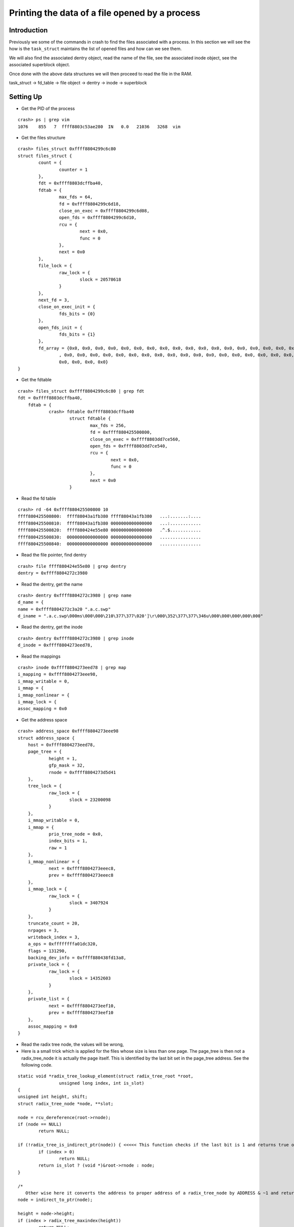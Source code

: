 ###############################################
Printing the data of a file opened by a process
###############################################

============
Introduction
============


Previously we some of the commands in crash to find the files associated with a process. In this section we will see the how is the ``task_struct`` maintains the list of opened files and how can we see them.

We will also find the associated dentry object, read the name of the file, see the associated inode object, see the associated superblock object.

Once done with the above data structures we will then proceed to read the file in the RAM.

task_struct -> fd_table -> file object -> dentry -> inode -> superblock

==========
Setting Up
==========

- Get the PID of the process 

::

    crash> ps | grep vim 
    1076    855   7  ffff8803c53ae280  IN   0.0   21036   3268  vim


- Get the files structure

::

          crash> files_struct 0xffff8804299c6c80
          struct files_struct {
                  count = {
                          counter = 1
                  }, 
                  fdt = 0xffff8803dcffba40, 
                  fdtab = {
                          max_fds = 64, 
                          fd = 0xffff8804299c6d18, 
                          close_on_exec = 0xffff8804299c6d08, 
                          open_fds = 0xffff8804299c6d10, 
                          rcu = {
                                  next = 0x0, 
                                  func = 0
                          }, 
                          next = 0x0
                  }, 
                  file_lock = {
                          raw_lock = {
                                  slock = 20578618
                          }
                  }, 
                  next_fd = 3, 
                  close_on_exec_init = {
                          fds_bits = {0}
                  }, 
                  open_fds_init = {
                          fds_bits = {1}
                  }, 
                  fd_array = {0x0, 0x0, 0x0, 0x0, 0x0, 0x0, 0x0, 0x0, 0x0, 0x0, 0x0, 0x0, 0x0, 0x0, 0x0, 0x0, 0x0, 0x0, 0x0, 0x0, 0x0, 0x0, 0x0, 0x0, 0x0, 0x0, 0x0, 0x0, 0x0
                          , 0x0, 0x0, 0x0, 0x0, 0x0, 0x0, 0x0, 0x0, 0x0, 0x0, 0x0, 0x0, 0x0, 0x0, 0x0, 0x0, 0x0, 0x0, 0x0, 0x0, 0x0, 0x0, 0x0, 0x0, 0x0, 0x0, 0x0, 0x0, 0x0, 0x0, 0x0, 
                          0x0, 0x0, 0x0, 0x0}
          }

- Get the fdtable

::

    crash> files_struct 0xffff8804299c6c80 | grep fdt 
    fdt = 0xffff8803dcffba40, 
        fdtab = {
                crash> fdtable 0xffff8803dcffba40
                        struct fdtable {
                                max_fds = 256, 
                                fd = 0xffff880425500800, 
                                close_on_exec = 0xffff8803dd7ce560, 
                                open_fds = 0xffff8803dd7ce540, 
                                rcu = {
                                        next = 0x0, 
                                        func = 0
                                }, 
                                next = 0x0
                        }


- Read the fd table

::      

    crash> rd -64 0xffff880425500800 10 
    ffff880425500800:  ffff88043a1fb380 ffff88043a1fb380   ...:.......:....
    ffff880425500810:  ffff88043a1fb380 0000000000000000   ...:............
    ffff880425500820:  ffff880424e55e80 0000000000000000   .^.$............
    ffff880425500830:  0000000000000000 0000000000000000   ................
    ffff880425500840:  0000000000000000 0000000000000000   ................

- Read the file pointer, find dentry 

::

    crash> file ffff880424e55e80 | grep dentry 
    dentry = 0xffff8804272c3980

- Read the dentry, get the name 

::

    crash> dentry 0xffff8804272c3980 | grep name 
    d_name = {
    name = 0xffff8804272c3a20 ".a.c.swp"
    d_iname = ".a.c.swp\000ms\000\000\210\377\377\020']\r\000\352\377\377\346u\000\000\000\000\000"


- Read the dentry, get the inode                                        

::

    crash> dentry 0xffff8804272c3980 | grep inode 
    d_inode = 0xffff8804273eed78, 

- Read the mappings

::        

    crash> inode 0xffff8804273eed78 | grep map
    i_mapping = 0xffff8804273eee98, 
    i_mmap_writable = 0, 
    i_mmap = {
    i_mmap_nonlinear = {
    i_mmap_lock = {
    assoc_mapping = 0x0


- Get the address space 

::

    crash> address_space 0xffff8804273eee98
    struct address_space {
        host = 0xffff8804273eed78, 
        page_tree = {
                height = 1, 
                gfp_mask = 32, 
                rnode = 0xffff8804273d5d41
        }, 
        tree_lock = {
                raw_lock = {
                        slock = 23200098
                }
        }, 
        i_mmap_writable = 0, 
        i_mmap = {
                prio_tree_node = 0x0, 
                index_bits = 1, 
                raw = 1
        }, 
        i_mmap_nonlinear = {
                next = 0xffff8804273eeec8, 
                prev = 0xffff8804273eeec8
        }, 
        i_mmap_lock = {
                raw_lock = {
                        slock = 3407924
                }
        }, 
        truncate_count = 20, 
        nrpages = 3, 
        writeback_index = 3, 
        a_ops = 0xffffffffa01dc320, 
        flags = 131290, 
        backing_dev_info = 0xffff880438fd13a8, 
        private_lock = {
                raw_lock = {
                        slock = 14352603
                }
        }, 
        private_list = {
                next = 0xffff8804273eef10, 
                prev = 0xffff8804273eef10
        }, 
        assoc_mapping = 0x0
    }

- Read the radix tree node, the values will be wrong,                                  

- Here is a small trick which is applied for the files whose size is less than one page. The page_tree is then not a radix_tree_node it is actually the page itself. This is identified by the last bit set in the page_tree address. See the following code. 

::

    static void *radix_tree_lookup_element(struct radix_tree_root *root,
                    unsigned long index, int is_slot)
    {
    unsigned int height, shift;
    struct radix_tree_node *node, **slot;
    
    node = rcu_dereference(root->rnode);
    if (node == NULL)
            return NULL;
        
    if (!radix_tree_is_indirect_ptr(node)) { <<<<< This function checks if the last bit is 1 and returns true or false
            if (index > 0) 
                    return NULL;
            return is_slot ? (void *)&root->rnode : node;
    }    

    /*
       Other wise here it converts the address to proper address of a radix_tree_node by ADDRESS & ~1 and returns the address.
    node = indirect_to_ptr(node);
    
    height = node->height;
    if (index > radix_tree_maxindex(height))
            return NULL;
    
    shift = (height-1) * RADIX_TREE_MAP_SHIFT;



- When looking at the root of radix tree in address space you need to 

::

    static inline int radix_tree_is_indirect_ptr(void *ptr)
    {
                return (int)((unsigned long)ptr & RADIX_TREE_INDIRECT_PTR);
    } In function find_get_page

::

    crash> radix_tree_node 0xffff8804273d5d41
    struct radix_tree_node {
    height = 50331648, 
    count = 2415919104, 
    rcu_head = {
    next = 0x90ffff8804273988, 
    func = 0x60ffffffff811e5a
    }, 
    slots = {0x8ffffea000d3884, 0x28ffffea000d3131, 0xffffea000d4916, 0x0, 0x0, 0x0, 0x0, 0x0, 0x0, 0x0, 0x0, 0x0, 0x0, 0x0, 0x0, 0x0, 0x0, 0x0, 0x0, 0x0, 0x0, 0x0, 0x0, 0x0, 0x0, 0x0, 0x0, 0x0, 0x0, 0x0, 0x0, 0x0, 0x0, 0x0, 0x0, 0x0, 0x0, 0x0, 0x0, 0x0, 0x0, 0x0, 0x0, 0x0, 0x0, 0x0, 0x0, 0x0, 0x0, 0x0, 0x0, 0x0, 0 x0, 0x0, 0x0, 0x0, 0x0, 0x0, 0x0, 0x0, 0x0, 0x0, 0x0, 0x0}, 
    tags = {{0}, {72057594037927936}}
    }


- Notice that you have to substract 1 from the address

::  
          
    crash> page 0x8ffffea000d3884
     struct: invalid kernel virtual address: 0x8ffffea000d3884
     crash> radix_tree_node 0xffff8804273d5d40
     struct radix_tree_node {
     height = 1, 
     count = 3, 
     rcu_head = {
     next = 0xffff880427398890, 
     func = 0xffffffff811e5a90 <radix_tree_node_rcu_free>
     }, 
     slots = {0xffffea000d388460, 0xffffea000d313108, 0xffffea000d491628, 0x0, 0x0, 0x0, 0x0, 0x0, 0x0, 0x0, 0x0, 0x0, 0x0, 0x0, 0x0, 0x0, 0x0, 0x0, 0x0, 0x0, 0
                                        x0, 0x0, 0x0, 0x0, 0x0, 0x0, 0x0, 0x0, 0x0, 0x0, 0x0, 0x0, 0x0, 0x0, 0x0, 0x0, 0x0, 0x0, 0x0, 0x0, 0x0, 0x0, 0x0, 0x0, 0x0, 0x0, 0x0, 0x0, 0x0, 0x0, 0x0, 0x0
                                                , 0x0, 0x0, 0x0, 0x0, 0x0, 0x0, 0x0, 0x0, 0x0, 0x0, 0x0, 0x0}, 
     tags = {{0}, {0}}
     } 

- In the slots you will get the page address

::

    crash> page 0xffffea000d388460
    struct page {
            flags = 18014398509486168, 
                  _count = {
                          counter = 2
                  }, 
                  {
                          _mapcount = {
                                  counter = -1
                          }, 
                          {
                                  inuse = 65535, 
                                  objects = 65535
                          }
                  }, 
                  {
                          {
                                  private = 18446612150104959936, 
                                  mapping = 0xffff8804273eee98
                          }, 
                          ptl = {
                                  raw_lock = {
                                          slock = 610872256
                                  }
                          }, 
                          slab = 0xffff880424692bc0, 
                          first_page = 0xffff880424692bc0
                  }, 
                  {
                          index = 0, 
                          freelist = 0x0, 
                          reserve = 0, 
                          frag_count = {
                                  counter = 0
                          }
                  }, 
                  lru = {
                          next = 0xffffea000d4b06e0, 
                          prev = 0xffffea000d973f98
                  }
    }


- Read the page

::        

    crash> kmem -p 0xffffea000d388460
        PAGE        PHYSICAL      MAPPING       INDEX CNT FLAGS
        ffffea000d388460 3c7014000 ffff8804273eee98        0  2 40000000001058
        crash> ptov 3c7014000
        VIRTUAL           PHYSICAL        
        ffff8803c7014000  3c7014000       
        crash> rd -8 ffff8803c7014000 100
        ffff8803c7014000:  62 30 56 49 4d 20 37 2e 32 00 00 00 00 10 00 00   b0VIM 7.2.......
        ffff8803c7014010:  2c 18 65 52 5b 65 80 02 34 04 00 00 72 6f 6f 74   ,.eR[e..4...root
        ffff8803c7014020:  00 00 00 00 00 00 00 00 00 00 00 00 00 00 00 00   ................
        ffff8803c7014030:  00 00 00 00 00 00 00 00 00 00 00 00 00 00 00 00   ................
        ffff8803c7014040:  00 00 00 00 72 69 73 68 69 5f 30 31 00 00 00 00   ....rishi_01....
        ffff8803c7014050:  00 00 00 00 00 00 00 00 00 00 00 00 00 00 00 00   ................
        ffff8803c7014060:  00 00 00 00                                       ....

- Above is wrong, read the radix_tree_node

::

    crash> radix_tree_node 0xffff8804273d5d40
    struct radix_tree_node {
            height = 1, 
                   count = 3, 
                   rcu_head = {
                           next = 0xffff880427398890, 
                           func = 0xffffffff811e5a90 <radix_tree_node_rcu_free>
                   }, 
                   slots = {0xffffea000d388460, 0xffffea000d313108, 0xffffea000d491628, 0x0, 0x0, 0x0, 0x0, 0x0, 0x0, 0x0, 0x0, 0x0, 0x0, 0x0, 0x0, 0x0, 0x0, 0x0, 0x0, 0x0, 0 x0, 0x0, 0x0, 0x0, 0x0, 0x0, 0x0, 0x0, 0x0, 0x0, 0x0, 0x0, 0x0, 0x0, 0x0, 0x0, 0x0, 0x0, 0x0, 0x0, 0x0, 0x0, 0x0, 0x0, 0x0, 0x0, 0x0, 0x0, 0x0, 0x0, 0x0, 0x0 , 0x0, 0x0, 0x0, 0x0, 0x0, 0x0, 0x0, 0x0, 0x0, 0x0, 0x0, 0x0}, 
                   tags = {{0}, {0}}
    }
    
- Read the page

::  
      
    crash> kmem -p 0xffffea000d313108
    PAGE        PHYSICAL      MAPPING       INDEX CNT FLAGS
    ffffea000d313108 3c4e97000 ffff8804273eee98        1  2 40000000001058

- Convert phyical-to-virtual                                                                

::

    crash> ptov 3c4e97000
    VIRTUAL           PHYSICAL        
    ffff8803c4e97000  3c4e97000       


- Read the virutal address

::

    crash> rd -8 ffff8803c4e97000 100
    ffff8803c4e97000:  74 70 01 00 7f 00 00 00 02 00 00 00 00 00 00 00   tp..............
    ffff8803c4e97010:  12 00 00 00 00 00 00 00 01 00 00 00 00 00 00 00   ................
    ffff8803c4e97020:  01 00 00 00 00 00 00 00 00 00 00 00 00 00 00 00   ................
    ffff8803c4e97030:  00 00 00 00 00 00 00 00 00 00 00 00 00 00 00 00   ................
    ffff8803c4e97040:  00 00 00 00 00 00 00 00 00 00 00 00 00 00 00 00   ................
    ffff8803c4e97050:  00 00 00 00 00 00 00 00 00 00 00 00 00 00 00 00   ................
    ffff8803c4e97060:  00 00 00 00                                       ....

- Above is wrong I suppose, will do it again todo                                                                

::

    crash> kmem -p 0xffffea000d491628
    PAGE        PHYSICAL      MAPPING       INDEX CNT FLAGS
    ffffea000d491628 3cbbd3000 ffff8804273eee98        2  2 40000000001058
    crash> ptov 3cbbd3000
    VIRTUAL           PHYSICAL        
    ffff8803cbbd3000  3cbbd3000       
    crash> rd -8 ffff8803cbbd3000 100
    ffff8803cbbd3000:  61 64 00 00 6c 0e 00 00 d0 0e 00 00 00 10 00 00   ad..l...........
    ffff8803cbbd3010:  12 00 00 00 00 00 00 00 ed 0f 00 00 da 0f 00 00   ................
    ffff8803cbbd3020:  c6 0f 00 00 af 0f 00 00 99 0f 00 00 98 0f 00 00   ................
    ffff8803cbbd3030:  8a 0f 00 00 6c 0f 00 00 6a 0f 00 00 51 0f 00 00   ....l...j...Q...
    ffff8803cbbd3040:  38 0f 00 00 1f 0f 00 00 06 0f 00 00 ed 0e 00 00   8...............
    ffff8803cbbd3050:  e0 0e 00 00 dd 0e 00 00 d2 0e 00 00 d0 0e 00 00   ................
    ffff8803cbbd3060:  cf 0e 00 00                                       ....
    crash> 
    
